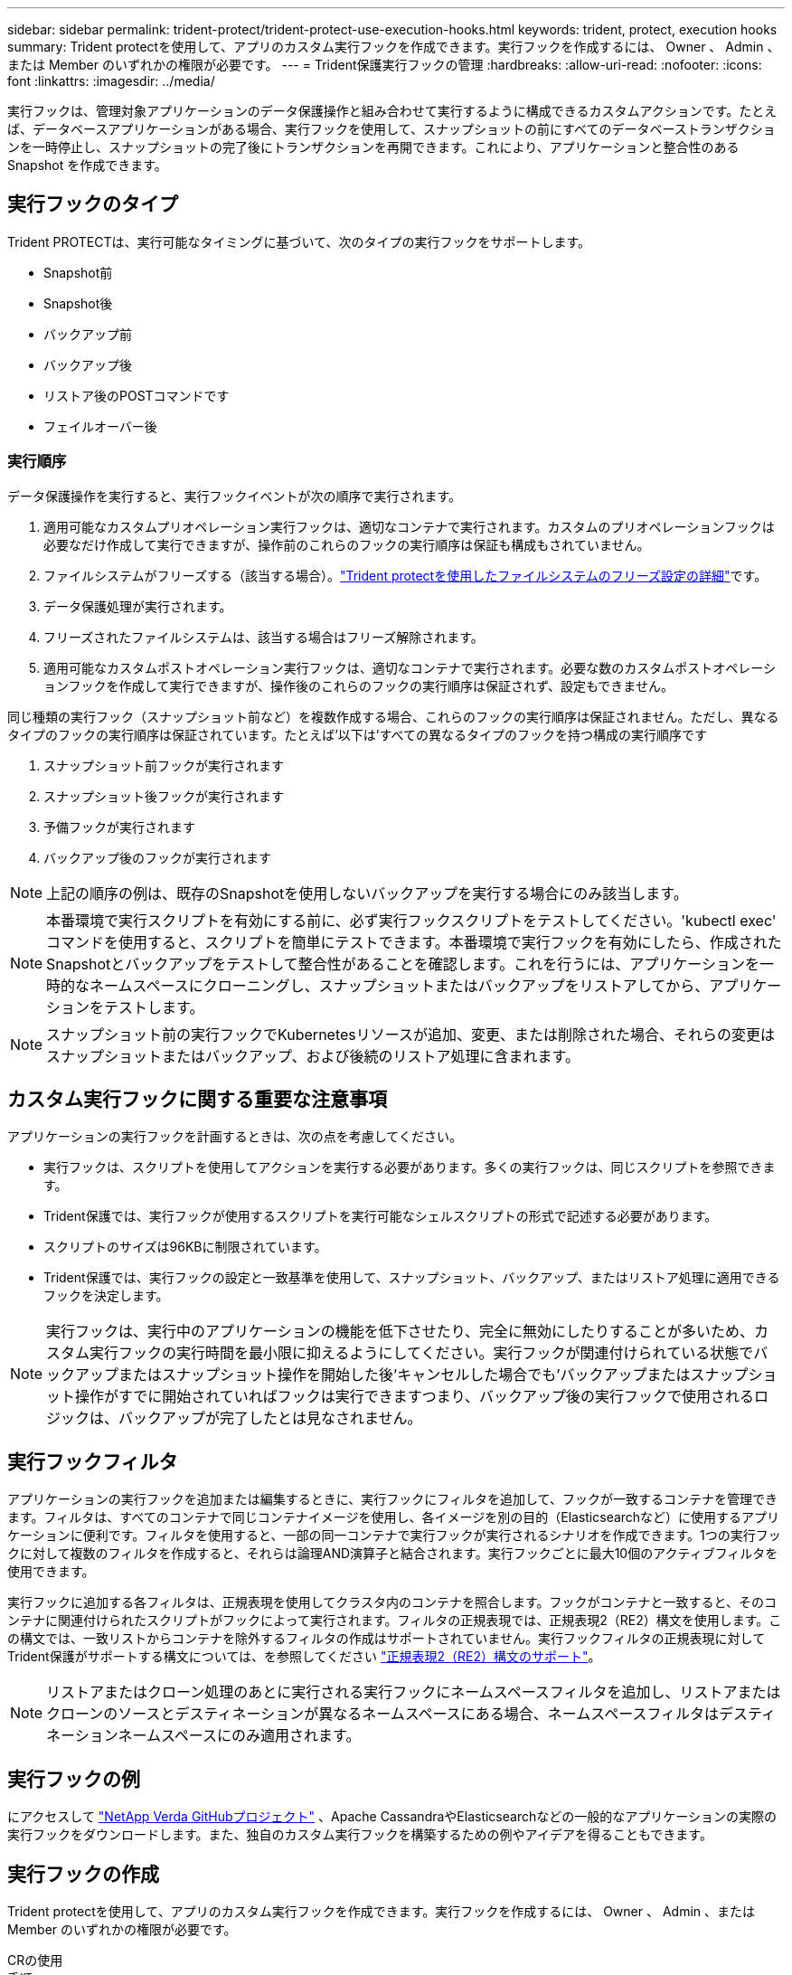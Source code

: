 ---
sidebar: sidebar 
permalink: trident-protect/trident-protect-use-execution-hooks.html 
keywords: trident, protect, execution hooks 
summary: Trident protectを使用して、アプリのカスタム実行フックを作成できます。実行フックを作成するには、 Owner 、 Admin 、または Member のいずれかの権限が必要です。 
---
= Trident保護実行フックの管理
:hardbreaks:
:allow-uri-read: 
:nofooter: 
:icons: font
:linkattrs: 
:imagesdir: ../media/


[role="lead"]
実行フックは、管理対象アプリケーションのデータ保護操作と組み合わせて実行するように構成できるカスタムアクションです。たとえば、データベースアプリケーションがある場合、実行フックを使用して、スナップショットの前にすべてのデータベーストランザクションを一時停止し、スナップショットの完了後にトランザクションを再開できます。これにより、アプリケーションと整合性のある Snapshot を作成できます。



== 実行フックのタイプ

Trident PROTECTは、実行可能なタイミングに基づいて、次のタイプの実行フックをサポートします。

* Snapshot前
* Snapshot後
* バックアップ前
* バックアップ後
* リストア後のPOSTコマンドです
* フェイルオーバー後




=== 実行順序

データ保護操作を実行すると、実行フックイベントが次の順序で実行されます。

. 適用可能なカスタムプリオペレーション実行フックは、適切なコンテナで実行されます。カスタムのプリオペレーションフックは必要なだけ作成して実行できますが、操作前のこれらのフックの実行順序は保証も構成もされていません。
. ファイルシステムがフリーズする（該当する場合）。link:trident-protect-requirements.html#protecting-data-with-kubevirt-vms["Trident protectを使用したファイルシステムのフリーズ設定の詳細"]です。
. データ保護処理が実行されます。
. フリーズされたファイルシステムは、該当する場合はフリーズ解除されます。
. 適用可能なカスタムポストオペレーション実行フックは、適切なコンテナで実行されます。必要な数のカスタムポストオペレーションフックを作成して実行できますが、操作後のこれらのフックの実行順序は保証されず、設定もできません。


同じ種類の実行フック（スナップショット前など）を複数作成する場合、これらのフックの実行順序は保証されません。ただし、異なるタイプのフックの実行順序は保証されています。たとえば'以下は'すべての異なるタイプのフックを持つ構成の実行順序です

. スナップショット前フックが実行されます
. スナップショット後フックが実行されます
. 予備フックが実行されます
. バックアップ後のフックが実行されます



NOTE: 上記の順序の例は、既存のSnapshotを使用しないバックアップを実行する場合にのみ該当します。


NOTE: 本番環境で実行スクリプトを有効にする前に、必ず実行フックスクリプトをテストしてください。'kubectl exec' コマンドを使用すると、スクリプトを簡単にテストできます。本番環境で実行フックを有効にしたら、作成されたSnapshotとバックアップをテストして整合性があることを確認します。これを行うには、アプリケーションを一時的なネームスペースにクローニングし、スナップショットまたはバックアップをリストアしてから、アプリケーションをテストします。


NOTE: スナップショット前の実行フックでKubernetesリソースが追加、変更、または削除された場合、それらの変更はスナップショットまたはバックアップ、および後続のリストア処理に含まれます。



== カスタム実行フックに関する重要な注意事項

アプリケーションの実行フックを計画するときは、次の点を考慮してください。

* 実行フックは、スクリプトを使用してアクションを実行する必要があります。多くの実行フックは、同じスクリプトを参照できます。
* Trident保護では、実行フックが使用するスクリプトを実行可能なシェルスクリプトの形式で記述する必要があります。
* スクリプトのサイズは96KBに制限されています。
* Trident保護では、実行フックの設定と一致基準を使用して、スナップショット、バックアップ、またはリストア処理に適用できるフックを決定します。



NOTE: 実行フックは、実行中のアプリケーションの機能を低下させたり、完全に無効にしたりすることが多いため、カスタム実行フックの実行時間を最小限に抑えるようにしてください。実行フックが関連付けられている状態でバックアップまたはスナップショット操作を開始した後'キャンセルした場合でも'バックアップまたはスナップショット操作がすでに開始されていればフックは実行できますつまり、バックアップ後の実行フックで使用されるロジックは、バックアップが完了したとは見なされません。



== 実行フックフィルタ

アプリケーションの実行フックを追加または編集するときに、実行フックにフィルタを追加して、フックが一致するコンテナを管理できます。フィルタは、すべてのコンテナで同じコンテナイメージを使用し、各イメージを別の目的（Elasticsearchなど）に使用するアプリケーションに便利です。フィルタを使用すると、一部の同一コンテナで実行フックが実行されるシナリオを作成できます。1つの実行フックに対して複数のフィルタを作成すると、それらは論理AND演算子と結合されます。実行フックごとに最大10個のアクティブフィルタを使用できます。

実行フックに追加する各フィルタは、正規表現を使用してクラスタ内のコンテナを照合します。フックがコンテナと一致すると、そのコンテナに関連付けられたスクリプトがフックによって実行されます。フィルタの正規表現では、正規表現2（RE2）構文を使用します。この構文では、一致リストからコンテナを除外するフィルタの作成はサポートされていません。実行フックフィルタの正規表現に対してTrident保護がサポートする構文については、を参照してください https://github.com/google/re2/wiki/Syntax["正規表現2（RE2）構文のサポート"^]。


NOTE: リストアまたはクローン処理のあとに実行される実行フックにネームスペースフィルタを追加し、リストアまたはクローンのソースとデスティネーションが異なるネームスペースにある場合、ネームスペースフィルタはデスティネーションネームスペースにのみ適用されます。



== 実行フックの例

にアクセスして https://github.com/NetApp/Verda["NetApp Verda GitHubプロジェクト"] 、Apache CassandraやElasticsearchなどの一般的なアプリケーションの実際の実行フックをダウンロードします。また、独自のカスタム実行フックを構築するための例やアイデアを得ることもできます。



== 実行フックの作成

Trident protectを使用して、アプリのカスタム実行フックを作成できます。実行フックを作成するには、 Owner 、 Admin 、または Member のいずれかの権限が必要です。

[role="tabbed-block"]
====
.CRの使用
--
.手順
. カスタムリソース（CR）ファイルを作成し、という名前を付け `trident-protect-hook.yaml`ます。
. Trident保護環境とクラスタ構成に合わせて、次の属性を設定します。
+
** * metadata.name*:（_required_）このカスタムリソースの名前。環境に適した一意の適切な名前を選択します。
** *spec.applicationRef *:(_required_)実行フックを実行するアプリケーションのKubernetes名。
** *spec.stage *:(_required_)実行フックが実行されるアクションのステージを示す文字列。有効な値：
+
*** 前
*** 投稿


** *spec.action *:(_required_)指定された実行フックフィルタが一致すると仮定して、実行フックが実行するアクションを示す文字列。有効な値：
+
*** スナップショット
*** バックアップ
*** リストア
*** フェイルオーバー


** *spec.enabled *:(_Optional_)この実行フックが有効か無効かを示します。指定しない場合、デフォルト値はtrueです。
** *spec.hookSource*:(_required_) base64でエンコードされたフックスクリプトを含む文字列。
** *spec.timeout *:(_Optional _)実行フックの実行を許可する時間を分単位で定義する数値。最小値は1分で、指定しない場合のデフォルト値は25分です。
** * spec.arguments *:(_Optional _)実行フックに指定できる引数のYAMLリスト。
** *spec.matchingCriteria *:(_Optional_)実行フックフィルタを構成する各ペアの基準キー値ペアのオプションリスト。実行フックごとに最大10個のフィルタを追加できます。
** *spec.matchingCriteria.type *:(_Optional_)実行フックフィルタタイプを識別する文字列。有効な値：
+
*** コンテナイメージ
*** コンテナ名
*** ポッド名
*** PodLabel
*** ネームスペース名


** *spec.matchingCriteria.value *:(_Optional_)実行フックフィルタ値を識別する文字列または正規表現。
+
YAMLの例：

+
[source, yaml]
----
apiVersion: protect.trident.netapp.io/v1
kind: ExecHook
metadata:
  name: example-hook-cr
  namespace: my-app-namespace
  annotations:
    astra.netapp.io/astra-control-hook-source-id: /account/test/hookSource/id
spec:
  applicationRef: my-app-name
  stage: Pre
  action: Snapshot
  enabled: true
  hookSource: IyEvYmluL2Jhc2gKZWNobyAiZXhhbXBsZSBzY3JpcHQiCg==
  timeout: 10
  arguments:
    - FirstExampleArg
    - SecondExampleArg
  matchingCriteria:
    - type: containerName
      value: mysql
    - type: containerImage
      value: bitnami/mysql
    - type: podName
      value: mysql
    - type: namespaceName
      value: mysql-a
    - type: podLabel
      value: app.kubernetes.io/component=primary
    - type: podLabel
      value: helm.sh/chart=mysql-10.1.0
    - type: podLabel
      value: deployment-type=production
----


. CRファイルに正しい値を入力したら、CRを適用します。
+
[source, console]
----
kubectl apply -f trident-protect-hook.yaml
----


--
.CLI を使用します
--
.手順
. 実行フックを作成し、括弧内の値を環境からの情報に置き換えます。例：
+
[source, console]
----
tridentctl-protect create exechook <my_exec_hook_name> --action <action_type> --app <app_to_use_hook> --stage <pre_or_post_stage> --source-file <script-file> -n <application_namespace>
----


--
====


== 実行フックを手動で実行する

テスト目的で、または失敗後にフックを手動で再実行する必要がある場合は、実行フックを手動で実行できます。実行フックを手動で実行するには、Owner、Admin、またはMemberの権限が必要です。

実行フックを手動で実行するには、次の2つの基本ステップがあります。

. リソースのバックアップを作成します。リソースを収集してバックアップを作成し、フックの実行場所を決定します。
. バックアップに対して実行フックを実行する


.手順1：リソースのバックアップを作成する
[%collapsible]
====
[role="tabbed-block"]
=====
.CRの使用
--
.手順
. カスタムリソース（CR）ファイルを作成し、という名前を付け `trident-protect-resource-backup.yaml`ます。
. Trident保護環境とクラスタ構成に合わせて、次の属性を設定します。
+
** * metadata.name*:（_required_）このカスタムリソースの名前。環境に適した一意の適切な名前を選択します。
** * spec.applicationRef *：（_required_）リソースのバックアップを作成するアプリケーションのKubernetes名。
** * spec.appVaultRef *：（_required_）バックアップコンテンツが格納されているAppVaultの名前。
** *spec.appArchivePath*:バックアップコンテンツが格納されているAppVault内のパス。このパスを検索するには、次のコマンドを使用します。
+
[source, console]
----
kubectl get backups <BACKUP_NAME> -n my-app-namespace -o jsonpath='{.status.appArchivePath}'
----
+
YAMLの例：

+
[source, yaml]
----
---
apiVersion: protect.trident.netapp.io/v1
kind: ResourceBackup
metadata:
  name: example-resource-backup
spec:
  applicationRef: my-app-name
  appVaultRef: my-appvault-name
  appArchivePath: example-resource-backup
----


. CRファイルに正しい値を入力したら、CRを適用します。
+
[source, console]
----
kubectl apply -f trident-protect-resource-backup.yaml
----


--
.CLI を使用します
--
.手順
. バックアップを作成します。角かっこ内の値は、使用している環境の情報に置き換えます。例：
+
[source, console]
----
tridentctl protect create resourcebackup <my_backup_name> --app <my_app_name> --appvault <my_appvault_name> -n <my_app_namespace> --app-archive-path <app_archive_path>
----
. バックアップのステータスを表示します。この例のコマンドは、処理が完了するまで繰り返し使用できます。
+
[source, console]
----
tridentctl protect get resourcebackup -n <my_app_namespace> <my_backup_name>
----
. バックアップが成功したことを確認します。
+
[source, console]
----
kubectl describe resourcebackup <my_backup_name>
----


--
=====
====
.ステップ2:実行フックを実行する
[%collapsible]
====
[role="tabbed-block"]
=====
.CRの使用
--
.手順
. カスタムリソース（CR）ファイルを作成し、という名前を付け `trident-protect-hook-run.yaml`ます。
. Trident保護環境とクラスタ構成に合わせて、次の属性を設定します。
+
** * metadata.name*:（_required_）このカスタムリソースの名前。環境に適した一意の適切な名前を選択します。
** *spec.applicationRef *:(_required_)この値が、手順1で作成したResourceBackup CRのアプリケーション名と一致していることを確認します。
** *spec.appVaultRef *:(_required_)この値が、手順1で作成したResourceBackup CRのappVaultRefと一致していることを確認します。
** *spec.appArchivePath *：この値が、手順1で作成したResourceBackup CRのappArchivePathと一致していることを確認します。
+
[source, console]
----
kubectl get backups <BACKUP_NAME> -n my-app-namespace -o jsonpath='{.status.appArchivePath}'
----
** *spec.action *:(_required_)指定された実行フックフィルタが一致すると仮定して、実行フックが実行するアクションを示す文字列。有効な値：
+
*** スナップショット
*** バックアップ
*** リストア
*** フェイルオーバー


** *spec.stage *:(_required_)実行フックが実行されるアクションのステージを示す文字列。このフックランは、他のステージではフックを実行しません。有効な値：
+
*** 前
*** 投稿
+
YAMLの例：

+
[source, yaml]
----
---
apiVersion: protect.trident.netapp.io/v1
kind: ExecHooksRun
metadata:
  name: example-hook-run
spec:
  applicationRef: my-app-name
  appVaultRef: my-appvault-name
  appArchivePath: example-resource-backup
  stage: Post
  action: Failover
----




. CRファイルに正しい値を入力したら、CRを適用します。
+
[source, console]
----
kubectl apply -f trident-protect-hook-run.yaml
----


--
.CLI を使用します
--
.手順
. 手動実行フック実行要求を作成します。
+
[source, console]
----
tridentctl protect create exechooksrun <my_exec_hook_run_name> -n <my_app_namespace> --action snapshot --stage <pre_or_post> --app <my_app_name> --appvault <my_appvault_name> --path <my_backup_name>
----
. 実行フック実行のステータスを確認します。このコマンドは、処理が完了するまで繰り返し実行できます。
+
[source, console]
----
tridentctl protect get exechooksrun -n <my_app_namespace> <my_exec_hook_run_name>
----
. exechooksrunオブジェクトについて説明し、最終的な詳細とステータスを確認します。
+
[source, console]
----
kubectl -n <my_app_namespace> describe exechooksrun <my_exec_hook_run_name>
----


--
=====
====